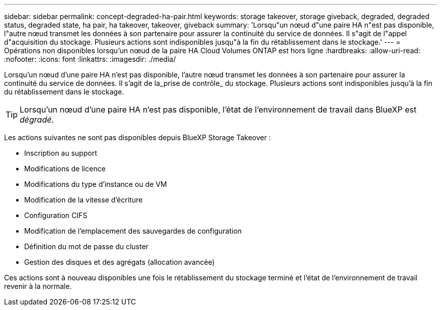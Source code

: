 ---
sidebar: sidebar 
permalink: concept-degraded-ha-pair.html 
keywords: storage takeover, storage giveback, degraded, degraded status, degraded state, ha pair, ha takeover, takeover, giveback 
summary: 'Lorsqu"un nœud d"une paire HA n"est pas disponible, l"autre nœud transmet les données à son partenaire pour assurer la continuité du service de données. Il s"agit de l"appel d"acquisition du stockage. Plusieurs actions sont indisponibles jusqu"à la fin du rétablissement dans le stockage.' 
---
= Opérations non disponibles lorsqu'un nœud de la paire HA Cloud Volumes ONTAP est hors ligne
:hardbreaks:
:allow-uri-read: 
:nofooter: 
:icons: font
:linkattrs: 
:imagesdir: ./media/


[role="lead"]
Lorsqu'un nœud d'une paire HA n'est pas disponible, l'autre nœud transmet les données à son partenaire pour assurer la continuité du service de données. Il s'agit de la_prise de contrôle_ du stockage. Plusieurs actions sont indisponibles jusqu'à la fin du rétablissement dans le stockage.


TIP: Lorsqu'un nœud d'une paire HA n'est pas disponible, l'état de l'environnement de travail dans BlueXP est _dégradé_.

Les actions suivantes ne sont pas disponibles depuis BlueXP Storage Takeover :

* Inscription au support
* Modifications de licence
* Modifications du type d'instance ou de VM
* Modification de la vitesse d'écriture
* Configuration CIFS
* Modification de l'emplacement des sauvegardes de configuration
* Définition du mot de passe du cluster
* Gestion des disques et des agrégats (allocation avancée)


Ces actions sont à nouveau disponibles une fois le rétablissement du stockage terminé et l'état de l'environnement de travail revenir à la normale.
